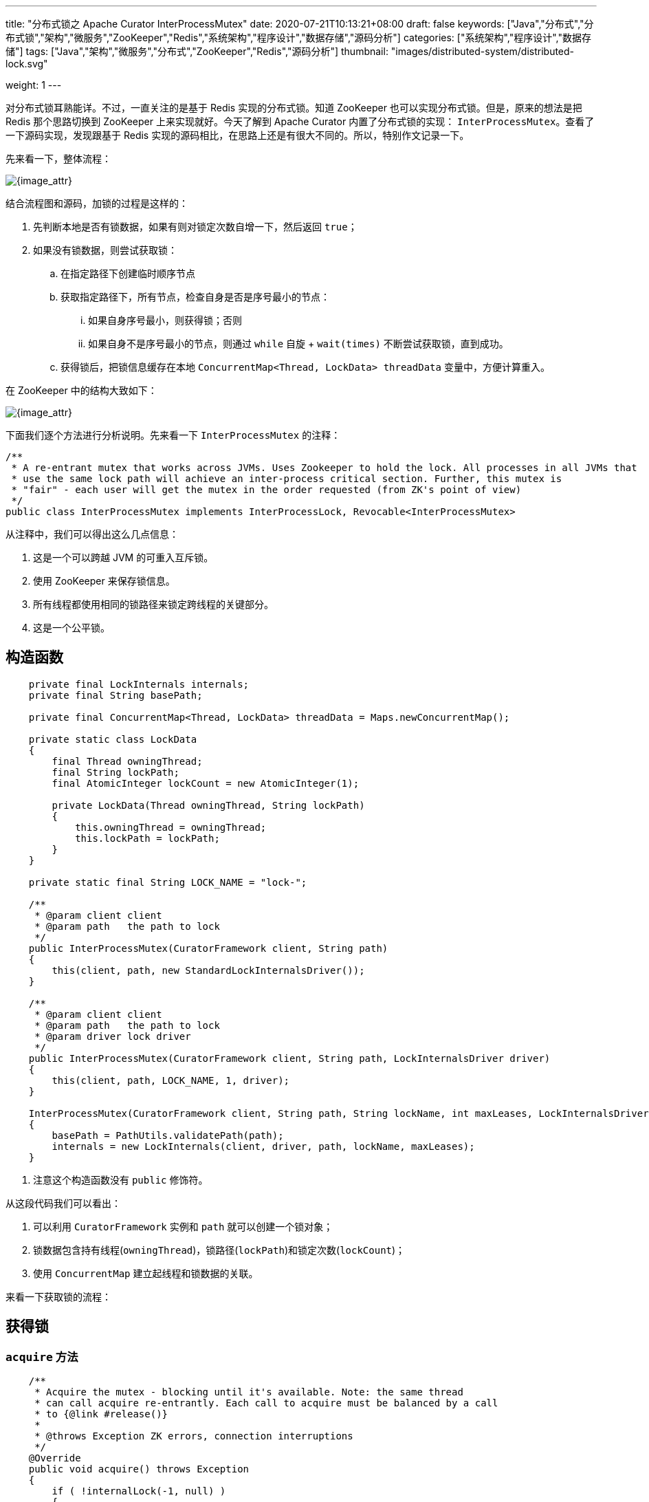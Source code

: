 ---
title: "分布式锁之 Apache Curator InterProcessMutex"
date: 2020-07-21T10:13:21+08:00
draft: false
keywords: ["Java","分布式","分布式锁","架构","微服务","ZooKeeper","Redis","系统架构","程序设计","数据存储","源码分析"]
categories: ["系统架构","程序设计","数据存储"]
tags: ["Java","架构","微服务","分布式","ZooKeeper","Redis","源码分析"]
thumbnail: "images/distributed-system/distributed-lock.svg"

weight: 1
---


对分布式锁耳熟能详。不过，一直关注的是基于 Redis 实现的分布式锁。知道 ZooKeeper 也可以实现分布式锁。但是，原来的想法是把 Redis 那个思路切换到 ZooKeeper 上来实现就好。今天了解到 Apache Curator 内置了分布式锁的实现： `InterProcessMutex`。查看了一下源码实现，发现跟基于 Redis 实现的源码相比，在思路上还是有很大不同的。所以，特别作文记录一下。

先来看一下，整体流程：

image:/images/distributed-system/InterProcessMutex-process.png[{image_attr}]

结合流程图和源码，加锁的过程是这样的：

. 先判断本地是否有锁数据，如果有则对锁定次数自增一下，然后返回 `true`；
. 如果没有锁数据，则尝试获取锁：
.. 在指定路径下创建临时顺序节点
.. 获取指定路径下，所有节点，检查自身是否是序号最小的节点：
... 如果自身序号最小，则获得锁；否则
... 如果自身不是序号最小的节点，则通过 `while` 自旋 + `wait(times)` 不断尝试获取锁，直到成功。
.. 获得锁后，把锁信息缓存在本地 `ConcurrentMap<Thread, LockData> threadData` 变量中，方便计算重入。

在 ZooKeeper 中的结构大致如下：

image:/images/distributed-system/InterProcessMutex-structure.png[{image_attr}]

下面我们逐个方法进行分析说明。先来看一下 `InterProcessMutex` 的注释：

[source,java,{source_attr}]
----
/**
 * A re-entrant mutex that works across JVMs. Uses Zookeeper to hold the lock. All processes in all JVMs that
 * use the same lock path will achieve an inter-process critical section. Further, this mutex is
 * "fair" - each user will get the mutex in the order requested (from ZK's point of view)
 */
public class InterProcessMutex implements InterProcessLock, Revocable<InterProcessMutex>
----

从注释中，我们可以得出这么几点信息：

. 这是一个可以跨越 JVM 的可重入互斥锁。
. 使用 ZooKeeper 来保存锁信息。
. 所有线程都使用相同的锁路径来锁定跨线程的关键部分。
. 这是一个公平锁。

== 构造函数

[source,java,{source_attr}]
----
    private final LockInternals internals;
    private final String basePath;

    private final ConcurrentMap<Thread, LockData> threadData = Maps.newConcurrentMap();

    private static class LockData
    {
        final Thread owningThread;
        final String lockPath;
        final AtomicInteger lockCount = new AtomicInteger(1);

        private LockData(Thread owningThread, String lockPath)
        {
            this.owningThread = owningThread;
            this.lockPath = lockPath;
        }
    }

    private static final String LOCK_NAME = "lock-";

    /**
     * @param client client
     * @param path   the path to lock
     */
    public InterProcessMutex(CuratorFramework client, String path)
    {
        this(client, path, new StandardLockInternalsDriver());
    }

    /**
     * @param client client
     * @param path   the path to lock
     * @param driver lock driver
     */
    public InterProcessMutex(CuratorFramework client, String path, LockInternalsDriver driver)
    {
        this(client, path, LOCK_NAME, 1, driver);
    }

    InterProcessMutex(CuratorFramework client, String path, String lockName, int maxLeases, LockInternalsDriver driver) // <1>
    {
        basePath = PathUtils.validatePath(path);
        internals = new LockInternals(client, driver, path, lockName, maxLeases);
    }
----
<1> 注意这个构造函数没有 `public` 修饰符。

从这段代码我们可以看出：

. 可以利用 `CuratorFramework` 实例和 `path` 就可以创建一个锁对象；
. 锁数据包含持有线程(`owningThread`)，锁路径(`lockPath`)和锁定次数(`lockCount`)；
. 使用 `ConcurrentMap` 建立起线程和锁数据的关联。

来看一下获取锁的流程：

== 获得锁

=== `acquire` 方法

[source,java,{source_attr}]
----
    /**
     * Acquire the mutex - blocking until it's available. Note: the same thread
     * can call acquire re-entrantly. Each call to acquire must be balanced by a call
     * to {@link #release()}
     *
     * @throws Exception ZK errors, connection interruptions
     */
    @Override
    public void acquire() throws Exception
    {
        if ( !internalLock(-1, null) )
        {
            throw new IOException("Lost connection while trying to acquire lock: " + basePath);
        }
    }

    /**
     * Acquire the mutex - blocks until it's available or the given time expires. Note: the same thread
     * can call acquire re-entrantly. Each call to acquire that returns true must be balanced by a call
     * to {@link #release()}
     *
     * @param time time to wait
     * @param unit time unit
     * @return true if the mutex was acquired, false if not
     * @throws Exception ZK errors, connection interruptions
     */
    @Override
    public boolean acquire(long time, TimeUnit unit) throws Exception
    {
        return internalLock(time, unit);
    }
----

这里面有一点需要注意：__the same thread can call acquire re-entrantly. Each call to acquire must be balanced by a call to {@link #release()}.(相同线程可以重复调用 `acquire`，但是每次调用 `acquire`，也必须有对应的 `release` 方法。)__这点跟 Java 的 `ReentrantLock` 语义是相同的。

由于两个 `acquire` 方法都调用了 `internalLock` 方法，我们来看一下这个方法：

=== `internalLock` 方法

[source,java,{source_attr}]
----
    private boolean internalLock(long time, TimeUnit unit) throws Exception
    {
        /*
           Note on concurrency: a given lockData instance
           can be only acted on by a single thread so locking isn't necessary
        */

        Thread currentThread = Thread.currentThread();

        LockData lockData = threadData.get(currentThread);
        if ( lockData != null )
        {
            // re-entering
            lockData.lockCount.incrementAndGet();
            return true;
        }

        String lockPath = internals.attemptLock(time, unit, getLockNodeBytes());
        if ( lockPath != null )
        {
            LockData newLockData = new LockData(currentThread, lockPath);
            threadData.put(currentThread, newLockData);
            return true;
        }

        return false;
    }
----

这段代码，就可以看出 `InterProcessMutex` 对重入的处理：针对对应的锁数据自增调用次数，然后直接返回 `true`。

如果没有则尝试去获取锁，成功后将锁数据放入到上面提到的 `threadData` 变量中。

在上面介绍构造函数时，在构造函数创建了 `internals` 对象，接下来看一下 `attemptLock` 方法。

=== `attemptLock` 方法

.`org.apache.curator.framework.recipes.locks.LockInternals#attemptLock`
[source,java,{source_attr}]
----
    String attemptLock(long time, TimeUnit unit, byte[] lockNodeBytes) throws Exception
    {
        final long      startMillis = System.currentTimeMillis();
        final Long      millisToWait = (unit != null) ? unit.toMillis(time) : null;
        final byte[]    localLockNodeBytes = (revocable.get() != null) ? new byte[0] : lockNodeBytes;
        int             retryCount = 0;

        String          ourPath = null;
        boolean         hasTheLock = false;
        boolean         isDone = false;
        while ( !isDone )
        {
            isDone = true;

            try
            {
                ourPath = driver.createsTheLock(client, path, localLockNodeBytes);
                hasTheLock = internalLockLoop(startMillis, millisToWait, ourPath);
            }
            catch ( KeeperException.NoNodeException e )
            {
                // gets thrown by StandardLockInternalsDriver when it can't find the lock node
                // this can happen when the session expires, etc. So, if the retry allows, just try it all again
                if ( client.getZookeeperClient().getRetryPolicy().allowRetry(retryCount++, System.currentTimeMillis() - startMillis, RetryLoop.getDefaultRetrySleeper()) )
                {
                    isDone = false;
                }
                else
                {
                    throw e;
                }
            }
        }

        if ( hasTheLock )
        {
            return ourPath;
        }

        return null;
    }
----

这个方法中，可以看出获取锁要进行：

. 创建锁节点
. 调用 `internalLockLoop` 获取锁

这里还通过 `while` 循环来达到重试效果。

先来看一下是如何创建锁节点的：

=== `createsTheLock` 方法

.`org.apache.curator.framework.recipes.locks.StandardLockInternalsDriver#createsTheLock`
[source,java,{source_attr}]
----
    @Override
    public String createsTheLock(CuratorFramework client, String path, byte[] lockNodeBytes) throws Exception
    {
        String ourPath;
        if ( lockNodeBytes != null )
        {
            ourPath = client.create().creatingParentContainersIfNeeded().withProtection().withMode(CreateMode.EPHEMERAL_SEQUENTIAL).forPath(path, lockNodeBytes);
        }
        else
        {
            ourPath = client.create().creatingParentContainersIfNeeded().withProtection().withMode(CreateMode.EPHEMERAL_SEQUENTIAL).forPath(path);
        }
        return ourPath;
    }
----

这里就是通过 `CuratorFramework` 实例来创建 `CreateMode.EPHEMERAL_SEQUENTIAL` 类型的节点。

再来看一下 `internalLockLoop` 方法

=== `internalLockLoop` 方法

.`org.apache.curator.framework.recipes.locks.LockInternals#internalLockLoop`
[source,java,{source_attr}]
----
    private boolean internalLockLoop(long startMillis, Long millisToWait, String ourPath) throws Exception
    {
        boolean     haveTheLock = false;
        boolean     doDelete = false;
        try
        {
            if ( revocable.get() != null )
            {
                client.getData().usingWatcher(revocableWatcher).forPath(ourPath);
            }

            while ( (client.getState() === CuratorFrameworkState.STARTED) && !haveTheLock )
            {
                List<String>        children = getSortedChildren();
                String              sequenceNodeName = ourPath.substring(basePath.length() + 1); // +1 to include the slash

                PredicateResults    predicateResults = driver.getsTheLock(client, children, sequenceNodeName, maxLeases);
                if ( predicateResults.getsTheLock() )
                {
                    haveTheLock = true;
                }
                else
                {
                    String  previousSequencePath = basePath + "/" + predicateResults.getPathToWatch();

                    synchronized(this)
                    {
                        try
                        {
                            // use getData() instead of exists() to avoid leaving unneeded watchers which is a type of resource leak
                            client.getData().usingWatcher(watcher).forPath(previousSequencePath);
                            if ( millisToWait != null )
                            {
                                millisToWait -= (System.currentTimeMillis() - startMillis);
                                startMillis = System.currentTimeMillis();
                                if ( millisToWait <= 0 )
                                {
                                    doDelete = true;    // timed out - delete our node
                                    break;
                                }

                                wait(millisToWait);
                            }
                            else
                            {
                                wait();
                            }
                        }
                        catch ( KeeperException.NoNodeException e )
                        {
                            // it has been deleted (i.e. lock released). Try to acquire again
                        }
                    }
                }
            }
        }
        catch ( Exception e )
        {
            ThreadUtils.checkInterrupted(e);
            doDelete = true;
            throw e;
        }
        finally
        {
            if ( doDelete )
            {
                deleteOurPath(ourPath);
            }
        }
        return haveTheLock;
    }
----

这个方法是 `InterProcessMutex` 锁最关键的一个方法：

. 它使用 `while` 自旋实现了不断尝试获得锁；
. 为了避免不必要的自旋浪费资源，使用 `wait(time)` 来“限时”等待；
. 如果超时，则结束循环，删除节点信息。

这个方法中，有一行代码要特别注意，D瓜哥把上下文相关的代码都整理出来：

.`org.apache.curator.framework.recipes.locks.LockInternals#internalLockLoop`
[source,java,{source_attr}]
----
String  previousSequencePath = basePath + "/" + predicateResults.getPathToWatch();

// 注意下面这行代码
client.getData().usingWatcher(watcher).forPath(previousSequencePath);

// watcher 变量对应的
private final Watcher watcher = new Watcher()
{
    @Override
    public void process(WatchedEvent event)
    {
        client.postSafeNotify(LockInternals.this);
    }
};

// org.apache.curator.framework.CuratorFramework#postSafeNotify 的代码
default CompletableFuture<Void> postSafeNotify(Object monitorHolder)
{
    return runSafe(() -> {
        synchronized(monitorHolder) {
            monitorHolder.notifyAll();
        }
    });
}
----

这行关键的代码的意思是：监听上一个节点（排序后前一个节点）的变化。因为在 `internalLockLoop` 方法中调用了 `wait(time)` 方法，将运行线程等待；所以，需要一个唤醒操作。而这个监听事件就实现了唤醒操作。

监听上一个节点变化是为了防止羊群效应的出现。因为只有一个线程获得锁，过多线程唤醒只会造成无用的操作，浪费资源。

这里有一个需要深入思考的点：如果前一个节点删除，这个线程还会被唤醒吗？答案是可以的。逻辑这样的：前一个节点删除，必然触发一个事件，这个事件就可以唤醒已经等待的线程；线程就会做一个循环，检查是否能获得锁，如果可以就结束循环；如果不可以，则会再次选择前一个节点注册监听器，然后进入等待状态。

来看一下它如何获取孩子节点的：

=== `getSortedChildren` 方法

.`org.apache.curator.framework.recipes.locks.LockInternals#getSortedChildren`
[source,java,{source_attr}]
----
    public static List<String> getSortedChildren(CuratorFramework client, String basePath, final String lockName, final LockInternalsSorter sorter) throws Exception
    {
        try
        {
            List<String> children = client.getChildren().forPath(basePath);
            List<String> sortedList = Lists.newArrayList(children);
            Collections.sort
            (
                sortedList,
                new Comparator<String>()
                {
                    @Override
                    public int compare(String lhs, String rhs)
                    {
                        return sorter.fixForSorting(lhs, lockName).compareTo(sorter.fixForSorting(rhs, lockName));
                    }
                }
            );
            return sortedList;
        }
        catch ( KeeperException.NoNodeException ignore )
        {
            return Collections.emptyList();
        }
    }

    List<String> getSortedChildren() throws Exception
    {
        return getSortedChildren(client, basePath, lockName, driver);
    }
----

这个方法也比较简单，获取所有孩子节点，然后对其进行排序，返回排序后的结果。

再来看看 `getsTheLock` 方法：

=== `getsTheLock` 方法

.`org.apache.curator.framework.recipes.locks.StandardLockInternalsDriver#getsTheLock`
[source,java,{source_attr}]
----
    @Override
    public PredicateResults getsTheLock(CuratorFramework client, List<String> children, String sequenceNodeName, int maxLeases) throws Exception
    {
        int             ourIndex = children.indexOf(sequenceNodeName);
        validateOurIndex(sequenceNodeName, ourIndex);

        boolean         getsTheLock = ourIndex < maxLeases;
        String          pathToWatch = getsTheLock ? null : children.get(ourIndex - maxLeases);

        return new PredicateResults(pathToWatch, getsTheLock);
    }
----

初次看这个方法，还有些懵逼。从上往下捋下来，现在看其实很简单，对一个排过序的数组，检查自己是否是第一个节点，如果是就表示自身是最小节点，获得锁。

上面还有超时后删除节点的操作，也顺道看一下：

=== `deleteOurPath` 方法

[source,java,{source_attr}]
----
    private void deleteOurPath(String ourPath) throws Exception
    {
        try
        {
            client.delete().guaranteed().forPath(ourPath);
        }
        catch ( KeeperException.NoNodeException e )
        {
            // ignore - already deleted (possibly expired session, etc.)
        }
    }
----

这个方法很简单，就是直接删除自身节点信息。


== 释放锁

=== `release` 方法

.`org.apache.curator.framework.recipes.locks.InterProcessMutex#release`
[source,java,{source_attr}]
----
    /**
     * Perform one release of the mutex if the calling thread is the same thread that acquired it. If the
     * thread had made multiple calls to acquire, the mutex will still be held when this method returns.
     *
     * @throws Exception ZK errors, interruptions, current thread does not own the lock
     */
    @Override
    public void release() throws Exception
    {
        /*
            Note on concurrency: a given lockData instance
            can be only acted on by a single thread so locking isn't necessary
         */

        Thread currentThread = Thread.currentThread();
        LockData lockData = threadData.get(currentThread);
        if ( lockData === null )
        {
            throw new IllegalMonitorStateException("You do not own the lock: " + basePath);
        }

        int newLockCount = lockData.lockCount.decrementAndGet();
        if ( newLockCount > 0 )
        {
            return;
        }
        if ( newLockCount < 0 )
        {
            throw new IllegalMonitorStateException("Lock count has gone negative for lock: " + basePath);
        }
        try
        {
            internals.releaseLock(lockData.lockPath);
        }
        finally
        {
            threadData.remove(currentThread);
        }
    }
----

因为是重入锁，所以需要将锁定次数减少到零才能彻底释放锁。

=== `releaseLock` 方法

.`org.apache.curator.framework.recipes.locks.LockInternals#releaseLock`
[source,java,{source_attr}]
----
    final void releaseLock(String lockPath) throws Exception
    {
        client.removeWatchers();
        revocable.set(null);
        deleteOurPath(lockPath);
    }
----

释放锁也很简单，删除节点上的监听器，删除节点即可。

== 总结

由于 ZooKeeper 本身支持创建顺序节点，所以可以监听前一个节点，这样就可以打打减少事件传播的广度，减少无用的唤醒。这一点是和基于 Redis 实现的分布式锁有很大的区别。

另外，ZooKeeper 是一个 CP 系统，支持操作正确返回，就不需要考虑系统一致性问题。这一点和基于 Redis 实现的分布式锁也有很大的区别。

Apache Curator 不仅仅实现了分布式锁，还是实现了分布式读写锁。下一篇文章就来分析一下这个分布式读写锁： https://www.diguage.com/post/distributed-lock-apache-curator-interprocessreadwritelock/[分布式锁之 Apache Curator InterProcessReadWriteLock]。

== 参考资料

. https://redis.io/topics/distlock[Distributed locks with Redis – Redis^]
. https://martin.kleppmann.com/2016/02/08/how-to-do-distributed-locking.html[How to do distributed locking — Martin Kleppmann’s blog^]
. https://blog.staynoob.cn/post/2019/03/is-distributed-lock-safe/[分布式锁真的“安全”吗？ - 许炎的个人博客^] -- 这篇文章非常棒！
. https://www.cnblogs.com/shileibrave/p/9854921.html[Apache Curator之InterProcessMutex源码分析（四） - shileishmily - 博客园^]
. https://curator.apache.org/[Apache Curator^]
. https://juejin.im/post/5bbb0d8df265da0abd3533a5[再有人问你分布式锁，这篇文章扔给他 - 掘金^]
. https://zhuanlan.zhihu.com/p/60007452[【分布式】基于ZooKeeper的分布式锁（一） - 知乎^]
. https://zhuanlan.zhihu.com/p/60779842[【分布式】基于ZooKeeper的分布式锁（二） - 知乎^]